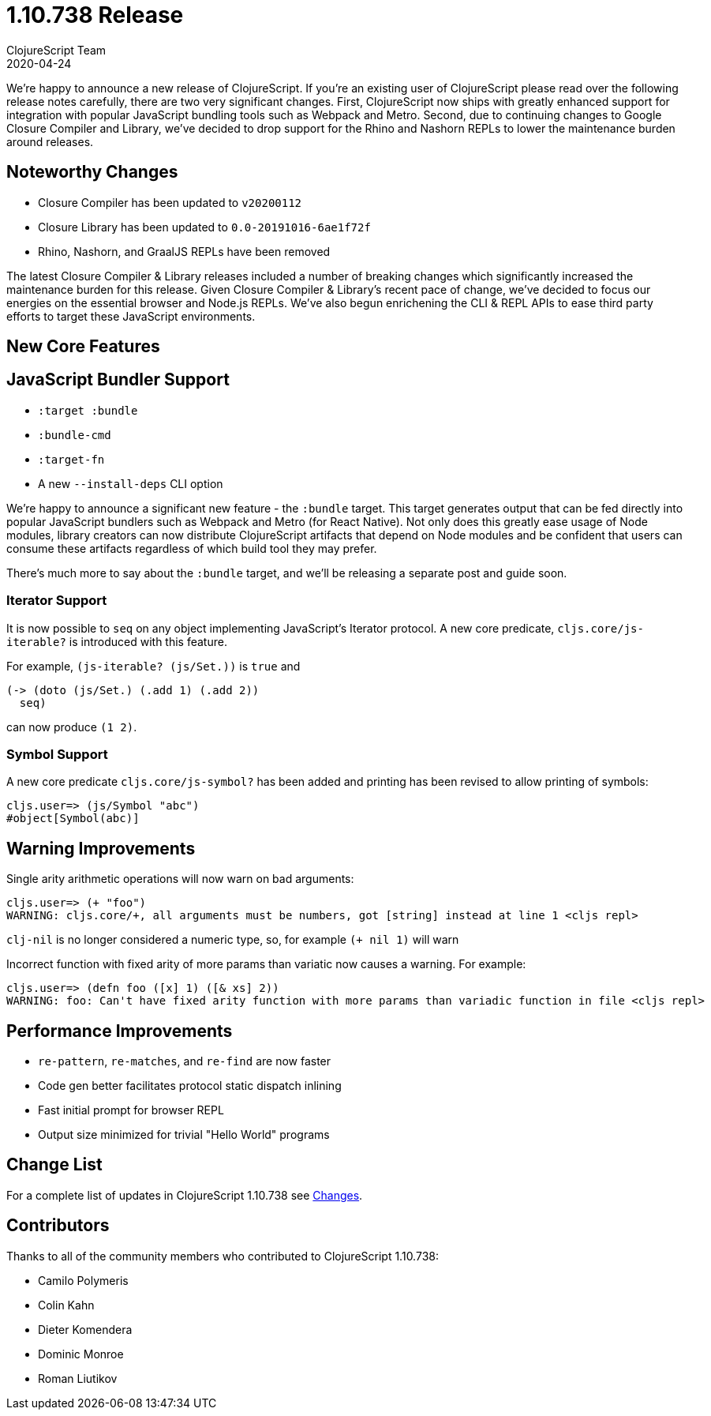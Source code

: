 = 1.10.738 Release
ClojureScript Team
2020-04-24
:jbake-type: post

ifdef::env-github,env-browser[:outfilesuffix: .adoc]

We're happy to announce a new release of ClojureScript. If you're an existing
user of ClojureScript please read over the following release notes carefully,
there are two very significant changes. First, ClojureScript now ships with
greatly enhanced support for integration with popular JavaScript bundling tools
such as Webpack and Metro. Second, due to continuing changes to Google Closure
Compiler and Library, we've decided to drop support for the Rhino and Nashorn
REPLs to lower the maintenance burden around releases.

## Noteworthy Changes

* Closure Compiler has been updated to `v20200112`
* Closure Library has been updated to `0.0-20191016-6ae1f72f`
* Rhino, Nashorn, and GraalJS REPLs have been removed

The latest Closure Compiler & Library releases included a number of breaking
changes which significantly increased the maintenance burden for this release.
Given Closure Compiler & Library's recent pace of change, we've decided to focus
our energies on the essential browser and Node.js REPLs. We've also begun
enrichening the CLI & REPL APIs to ease third party efforts to target these
JavaScript environments.

## New Core Features

## JavaScript Bundler Support

* `:target :bundle`
* `:bundle-cmd`
* `:target-fn`
* A new `--install-deps` CLI option

We're happy to announce a significant new feature - the `:bundle` target. This
target generates output that can be fed directly into popular JavaScript
bundlers such as Webpack and Metro (for React Native). Not only does this
greatly ease usage of Node modules, library creators can now distribute
ClojureScript artifacts that depend on Node modules and be confident that users
can consume these artifacts regardless of which build tool they may prefer.

There's much more to say about the `:bundle` target, and we'll be releasing a
separate post and guide soon.

### Iterator Support

It is now possible to `seq` on any object implementing JavaScript's
Iterator protocol. A new core predicate, `cljs.core/js-iterable?`
is introduced with this feature.

For example, `(js-iterable? (js/Set.))` is `true` and

[source,clojure]
----
(-> (doto (js/Set.) (.add 1) (.add 2))
  seq)
----

can now produce `(1 2)`.

### Symbol Support

A new core predicate `cljs.core/js-symbol?` has been added
and printing has been revised to allow printing of symbols:

----
cljs.user=> (js/Symbol "abc")
#object[Symbol(abc)]
----

## Warning Improvements

Single arity arithmetic operations will now warn on bad arguments:

----
cljs.user=> (+ "foo")
WARNING: cljs.core/+, all arguments must be numbers, got [string] instead at line 1 <cljs repl>
----

`clj-nil` is no longer considered a numeric type, so, for example `(+ nil 1)` will warn

Incorrect function with fixed arity of more params than variatic now causes a
warning. For example:

----
cljs.user=> (defn foo ([x] 1) ([& xs] 2))
WARNING: foo: Can't have fixed arity function with more params than variadic function in file <cljs repl>
----

## Performance Improvements

* `re-pattern`, `re-matches`, and `re-find` are now faster
* Code gen better facilitates protocol static dispatch inlining
* Fast initial prompt for browser REPL
* Output size minimized for trivial "Hello World" programs

## Change List

For a complete list of updates in ClojureScript 1.10.738 see
https://github.com/clojure/clojurescript/blob/master/changes.md#1.10.738[Changes].

## Contributors

Thanks to all of the community members who contributed to ClojureScript 1.10.738:

* Camilo Polymeris
* Colin Kahn
* Dieter Komendera
* Dominic Monroe
* Roman Liutikov
